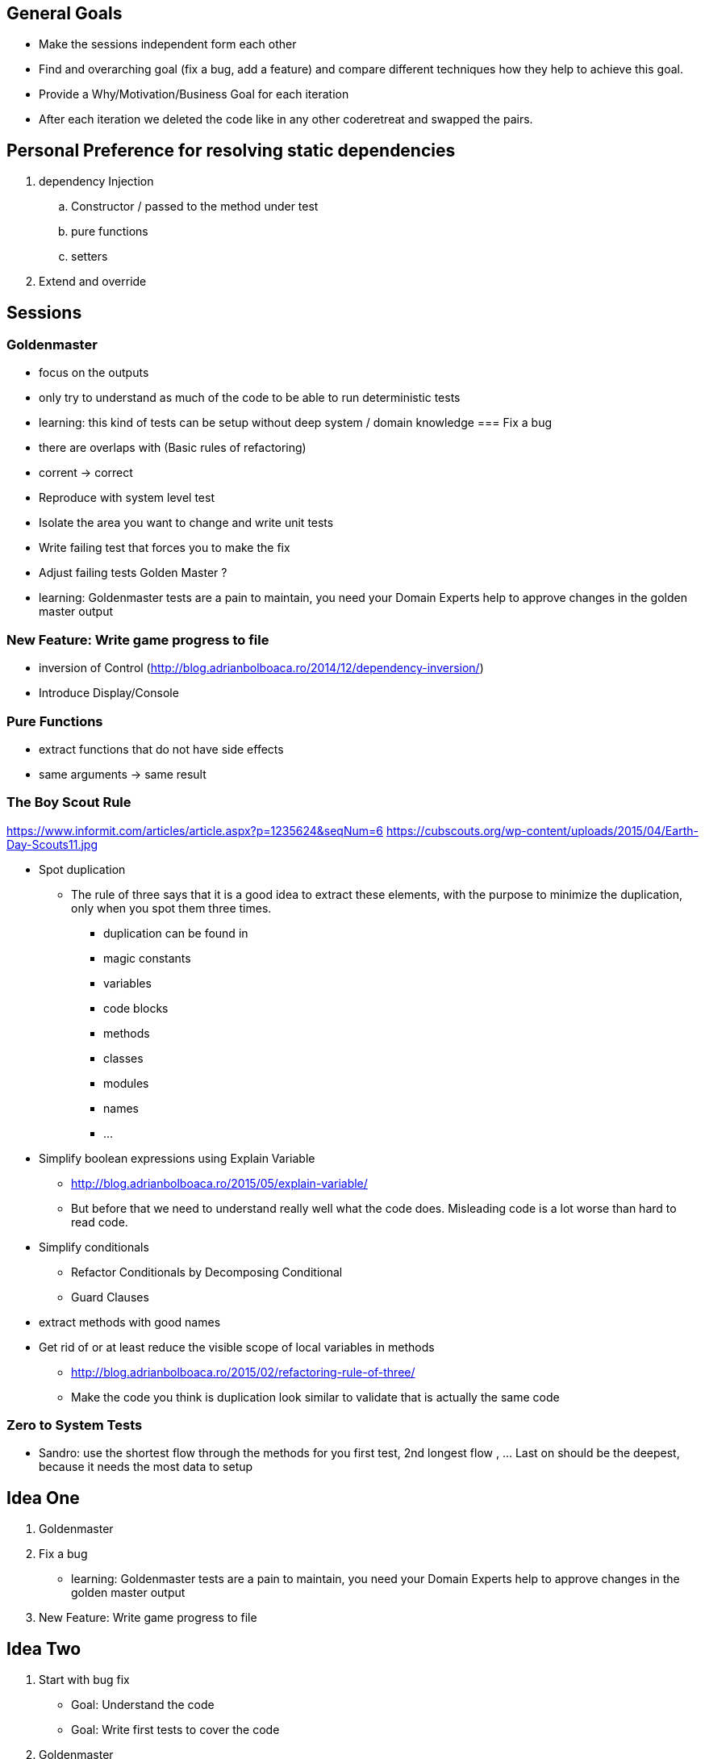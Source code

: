 == General Goals
- Make the sessions independent form each other
- Find and overarching goal (fix a bug, add a feature) and compare different techniques how they help to achieve this goal.
- Provide a Why/Motivation/Business Goal for each iteration
- After each iteration we deleted the code like in any other coderetreat and swapped the pairs.

== Personal Preference for resolving static dependencies
. dependency Injection
.. Constructor / passed to the method under test
.. pure functions
.. setters
. Extend and override

== Sessions

=== Goldenmaster
- focus on the outputs
- only try to understand as much of the code to be able to run deterministic tests
- learning: this kind of tests can be setup without deep system / domain knowledge
=== Fix a bug
- there are overlaps with (Basic rules of refactoring)
- corrent -> correct
- Reproduce with system level test
- Isolate the area you want to change and write unit tests
- Write failing test that forces you to make the fix 
- Adjust failing tests Golden Master ?
- learning: Goldenmaster tests are a pain to maintain, you need your Domain Experts help to approve changes in the golden master output
      
=== New Feature: Write game progress to file
- inversion of Control (http://blog.adrianbolboaca.ro/2014/12/dependency-inversion/)
- Introduce Display/Console


=== Pure Functions
- extract functions that do not have side effects
- same arguments -> same result


=== The Boy Scout Rule
https://www.informit.com/articles/article.aspx?p=1235624&seqNum=6
https://cubscouts.org/wp-content/uploads/2015/04/Earth-Day-Scouts11.jpg

* Spot duplication
** The rule of three says that it is a good idea to extract these elements, with the purpose to minimize the duplication, only when you spot them three times.
*** duplication can be found in
*** magic constants
*** variables
*** code blocks
*** methods
*** classes
*** modules
*** names
*** ...
* Simplify boolean expressions using Explain Variable
** http://blog.adrianbolboaca.ro/2015/05/explain-variable/
** But before that we need to understand really well what the code does. Misleading code is a lot worse than hard to read code.
* Simplify conditionals
** Refactor Conditionals by Decomposing Conditional
** Guard Clauses
* extract methods with good names
* Get rid of or at least reduce the visible scope of local variables in methods


- http://blog.adrianbolboaca.ro/2015/02/refactoring-rule-of-three/
- Make the code you think is duplication look similar to validate that is actually the same code


=== Zero to System Tests
- Sandro: use the shortest flow through the methods for you first test, 2nd longest flow , ... Last on should be the deepest, because it needs the most data to setup

== Idea One
1. Goldenmaster
2. Fix a bug
   - learning: Goldenmaster tests are a pain to maintain, you need your Domain Experts help to approve changes in the golden master output  
3. New Feature: Write game progress to file
   

==  Idea Two
1. Start with bug fix
   - Goal: Understand the code
   - Goal: Write first tests to cover the code  
2. Goldenmaster
3. New Feature: Write game progress to file


== Previous legacy code retreats

=== 2nd One
JB facilitated the event like you could find in [here](http://legacycoderetreat.typepad.com/blog/2011/11/how-i-run-legacy-code-retreat.html), with a lot of details.

==== Sessions 
* free session
* Golden Masters
* Subclass to Test
* Replace Inheritance with Delegation
* Pure Functions


=== Brettencode
* http://legacycoderetreat.typepad.com/blog/2012/02/andreas-leidig-had-run-a-legacy-code-retreat-in-germany-recently-and-written-about-the-experience-at-httppboopwordpressc.html
* https://pboop.wordpress.com/2012/02/19/how-we-ran-our-legacy-code-retreat/
* http://blog.florian-hopf.de/2012/02/legacy-code-retreat.html

==== Sessions
1. Get to know the code
2. Goldenmaster
3. Subclass to test (not that good for trivia)
4. depends on 3, pass overridden methods as dependencies
5. Pure functions
6. ?
=== Feedback


=== Milan
* https://dzone.com/articles/legacy-code-retreat
* https://www.slideshare.net/gabriele.lana/milano-legacy-coderetreat-2013

==== Sessions
1. Golden Master
2. Make it easy to add a new category of questions
3. add unit test for the roll function
4. find all the code smells and fix 3
5. remove all duplication
6. make the introduction of different penalty rules a one-line change (an Open/Closed Principle kata)


==== Feedback
The final retrospective brought out several goods:
* good format: each iteration is almost independent.
* Clearly defined goals.
* Variety of languages and people.
* Location and food (Talent Garden in Milan and breakfast offered by XPeppers).

And several bads too, to resolve for the next editions:
* no theoretical introduction on how to work with the legacy code.
* Difficulties in using Extract Class, with respect to Extract Method and Extract Field which are local changes.
* Difficulties in introducing unit-level tests.


=== London Codurance

* https://codurance.com/2017/11/05/legacy-code-retreat/